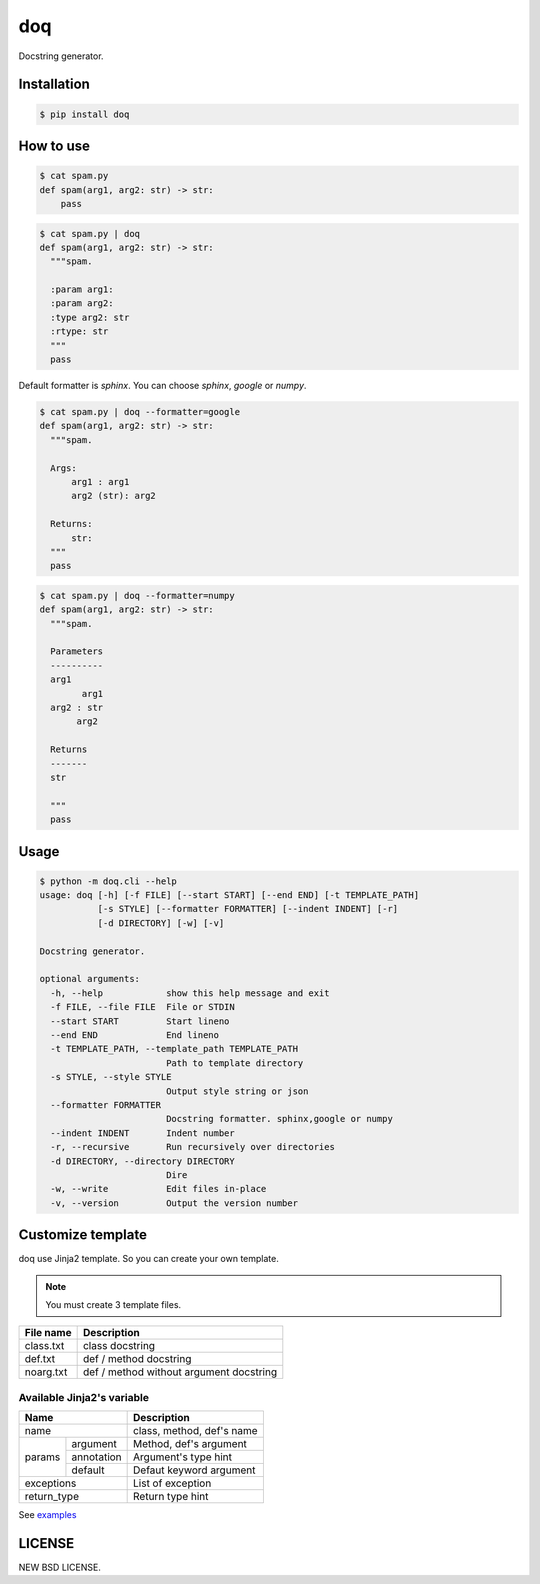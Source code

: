 doq
---

.. image:: https://github.com/heavenshell/py-doq/workflows/build/badge.svg
    :target: https://github.com/heavenshell/py-doq/actions

.. image:: https://pyup.io/repos/github/heavenshell/py-doq/python-3-shield.svg
    :target: https://pyup.io/repos/github/heavenshell/py-doq/
    :alt: Python 3

.. image:: https://pyup.io/repos/github/heavenshell/py-doq/shield.svg
    :target: https://pyup.io/repos/github/heavenshell/py-doq/
    :alt: Updates

Docstring generator.

Installation
============

.. code::

  $ pip install doq

How to use
==========

.. code::

  $ cat spam.py
  def spam(arg1, arg2: str) -> str:
      pass

.. code::

  $ cat spam.py | doq
  def spam(arg1, arg2: str) -> str:
    """spam.

    :param arg1:
    :param arg2:
    :type arg2: str
    :rtype: str
    """
    pass

Default formatter is `sphinx`. You can choose `sphinx`, `google` or `numpy`.

.. code::

  $ cat spam.py | doq --formatter=google
  def spam(arg1, arg2: str) -> str:
    """spam.

    Args:
        arg1 : arg1
        arg2 (str): arg2

    Returns:
        str:
    """
    pass

.. code::

  $ cat spam.py | doq --formatter=numpy
  def spam(arg1, arg2: str) -> str:
    """spam.

    Parameters
    ----------
    arg1
          arg1
    arg2 : str
         arg2

    Returns
    -------
    str

    """
    pass

Usage
=====

.. code::

  $ python -m doq.cli --help
  usage: doq [-h] [-f FILE] [--start START] [--end END] [-t TEMPLATE_PATH]
             [-s STYLE] [--formatter FORMATTER] [--indent INDENT] [-r]
             [-d DIRECTORY] [-w] [-v]

  Docstring generator.

  optional arguments:
    -h, --help            show this help message and exit
    -f FILE, --file FILE  File or STDIN
    --start START         Start lineno
    --end END             End lineno
    -t TEMPLATE_PATH, --template_path TEMPLATE_PATH
                          Path to template directory
    -s STYLE, --style STYLE
                          Output style string or json
    --formatter FORMATTER
                          Docstring formatter. sphinx,google or numpy
    --indent INDENT       Indent number
    -r, --recursive       Run recursively over directories
    -d DIRECTORY, --directory DIRECTORY
                          Dire
    -w, --write           Edit files in-place
    -v, --version         Output the version number

Customize template
==================

doq use Jinja2 template. So you can create your own template.

.. note::

    You must create 3 template files.

+-----------+-----------------------------------------+
| File name | Description                             |
+===========+=========================================+
| class.txt | class docstring                         |
+-----------+-----------------------------------------+
| def.txt   | def / method docstring                  |
+-----------+-----------------------------------------+
| noarg.txt | def / method without argument docstring |
+-----------+-----------------------------------------+

Available Jinja2's variable
~~~~~~~~~~~~~~~~~~~~~~~~~~~

+--------------------------+---------------------------+
| Name                     | Description               |
+==========================+===========================+
| name                     | class, method, def's name |
+-------------+------------+---------------------------+
| params      | argument   | Method, def's argument    |
|             +------------+---------------------------+
|             | annotation | Argument's type hint      |
|             +------------+---------------------------+
|             | default    | Defaut keyword argument   |
+-------------+------------+---------------------------+
| exceptions               | List of exception         |
+--------------------------+---------------------------+
| return_type              | Return type hint          |
+--------------------------+---------------------------+

See `examples <https://github.com/heavenshell/py-doq/tree/master/examples>`_

LICENSE
=======
NEW BSD LICENSE.
